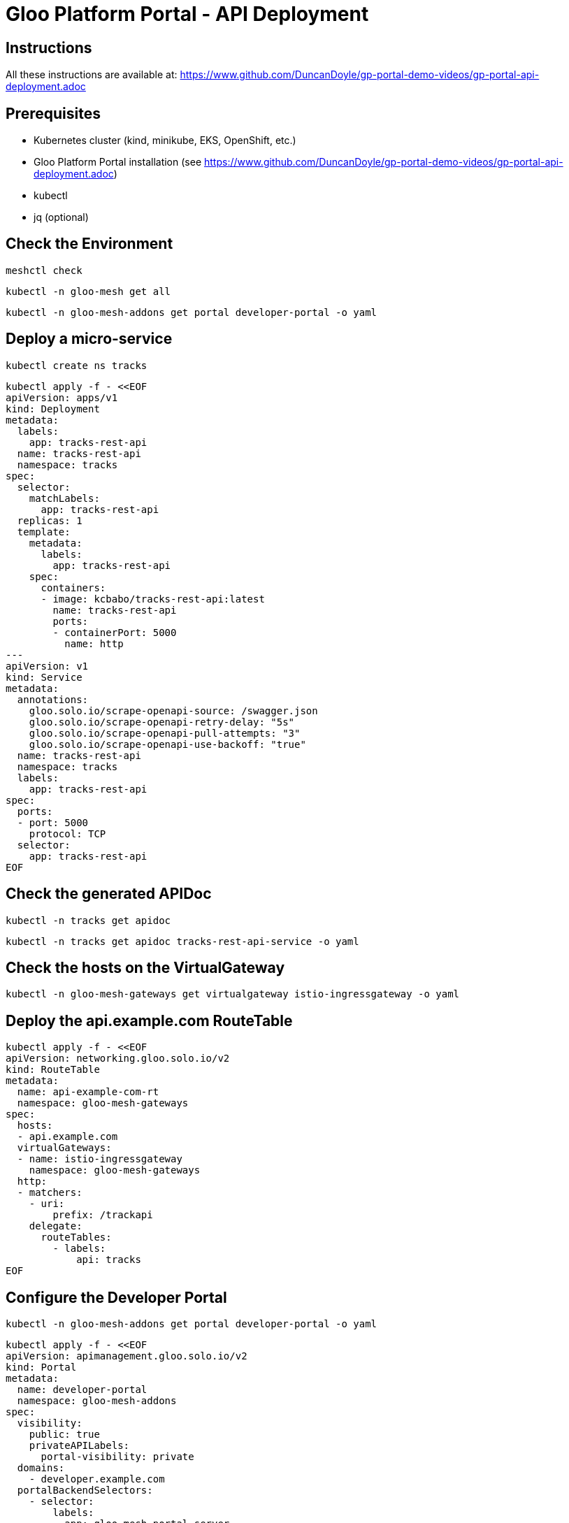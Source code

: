 # Gloo Platform Portal - API Deployment

## Instructions

All these instructions are available at: https://www.github.com/DuncanDoyle/gp-portal-demo-videos/gp-portal-api-deployment.adoc

## Prerequisites
 
- Kubernetes cluster (kind, minikube, EKS, OpenShift, etc.)
- Gloo Platform Portal installation (see https://www.github.com/DuncanDoyle/gp-portal-demo-videos/gp-portal-api-deployment.adoc)
- kubectl
- jq (optional)

## Check the Environment
[source, shell]
----
meshctl check
----

[source, shell]
----
kubectl -n gloo-mesh get all
----

[source, shell]
----
kubectl -n gloo-mesh-addons get portal developer-portal -o yaml
----

## Deploy a micro-service

[source, shell]
----
kubectl create ns tracks
----

[source, shell]
----
kubectl apply -f - <<EOF
apiVersion: apps/v1
kind: Deployment
metadata:
  labels:
    app: tracks-rest-api
  name: tracks-rest-api
  namespace: tracks
spec:
  selector:
    matchLabels:
      app: tracks-rest-api
  replicas: 1
  template:
    metadata:
      labels:
        app: tracks-rest-api
    spec:
      containers:
      - image: kcbabo/tracks-rest-api:latest
        name: tracks-rest-api
        ports:
        - containerPort: 5000
          name: http
---
apiVersion: v1
kind: Service
metadata:
  annotations:
    gloo.solo.io/scrape-openapi-source: /swagger.json
    gloo.solo.io/scrape-openapi-retry-delay: "5s"
    gloo.solo.io/scrape-openapi-pull-attempts: "3"
    gloo.solo.io/scrape-openapi-use-backoff: "true"
  name: tracks-rest-api
  namespace: tracks
  labels:
    app: tracks-rest-api
spec:
  ports:
  - port: 5000
    protocol: TCP
  selector:
    app: tracks-rest-api
EOF
----

## Check the generated APIDoc

[source, shell]
----
kubectl -n tracks get apidoc
----

[source, shell]
----
kubectl -n tracks get apidoc tracks-rest-api-service -o yaml
----


## Check the hosts on the VirtualGateway

[source, shell]
----
kubectl -n gloo-mesh-gateways get virtualgateway istio-ingressgateway -o yaml
----

## Deploy the api.example.com RouteTable

[source, shell]
----
kubectl apply -f - <<EOF
apiVersion: networking.gloo.solo.io/v2
kind: RouteTable
metadata:
  name: api-example-com-rt
  namespace: gloo-mesh-gateways
spec:
  hosts:
  - api.example.com
  virtualGateways:
  - name: istio-ingressgateway
    namespace: gloo-mesh-gateways
  http:
  - matchers:
    - uri:
        prefix: /trackapi
    delegate:
      routeTables:
        - labels:
            api: tracks
EOF
----

## Configure the Developer Portal

[source, shell]
----
kubectl -n gloo-mesh-addons get portal developer-portal -o yaml
----

[source, shell]
----
kubectl apply -f - <<EOF
apiVersion: apimanagement.gloo.solo.io/v2
kind: Portal
metadata:
  name: developer-portal
  namespace: gloo-mesh-addons
spec:
  visibility:
    public: true
    privateAPILabels:
      portal-visibility: private
  domains:
    - developer.example.com
  portalBackendSelectors:
    - selector:
        labels:
          app: gloo-mesh-portal-server
  apis:
    - labels:
        portal: dev-portal
EOF
----


## Deploy the Tracks API Product RouteTable

[source, shell]
----
kubectl apply -f - <<EOF
apiVersion: networking.gloo.solo.io/v2
kind: RouteTable
metadata:
  name: tracks-rt-1.0.0
  namespace: gloo-mesh-gateways
  labels:
     portal: dev-portal
     api: tracks
     # uncomment if you want to hide this API from the portal
    #  portal-visibility: private
spec:
  portalMetadata:
    apiProductId: Catstronauts
    apiVersion: 1.0.0
    title: Catstronauts REST API
    description: REST API for Catstronauts to retrieve data for tracks, authors and modules.
    contact: catstronauts-support@solo.io
  http:
  - name: tracks-api
    labels:
      cors-policy: api
      usagePlans: dev-portal
      # transformation: test-transform
    matchers:
    - uri:
        prefix: /
    forwardTo:
      pathRewrite: /
      destinations:
      - ref:
          name: tracks-rest-api
          namespace: tracks
        port:
          number: 5000
EOF
----


## Inspect Tracks API Product (stitched) APIDoc

[source, shell]
----
kubectl -n gloo-mesh get apidoc
----

[source, shell]
----
kubectl -n gloo-mesh get apidoc tracks-rt-1.0.0-stitched-openapi-gg-demo-single-gloo-mesh-gateways-gg-demo-single -o yaml
----

## Inspect the PortalConfig

[source, shell]
----
kubectl get portalconfig -A
----

[source, shell]
----
kubectl -n gloo-mesh get portalconfig developer-portal-gloo-mesh-gg-demo-single -o yaml
----

## Fetch Tracks API Product from PortalServer RESTful API

[source, shell]
----
curl http://developer.example.com/v1/apis
----

[source, shell]
----
curl http://developer.example.com/v1/apis/tracks-rt-1.0.0-gloo-mesh-gateways-gg-demo-single/schema
----


## Call the Tracks API

[source, shell]
----
curl http://api.example.com/trackapi/tracks
----
